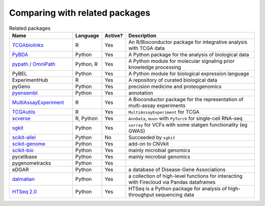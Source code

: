=========
Comparing with related packages
=========

.. list-table:: Related packages
   :widths: 30 10 10 65
   :header-rows: 1

   * - Name
     - Language
     - Active?
     - Description
   * - `TCGAbiolinks`_
     - R
     - Yes
     - An R/Bioconductor package for integrative analysis with TCGA data
   * - `PyBDA`_
     - Python
     - Yes
     - A Python package for the analysis of biological data
   * - `pypath`_ / `OmniPath`_
     - Python, R
     - Yes
     - A Python module for molecular signaling prior knowledge processing
   * - PyBEL
     - Python
     - Yes
     - A Python module for biological expression language
   * - ExperimentHub
     - R
     - Yes
     - A repository of curated biological data
   * - pyGeno
     - Python
     - Yes
     - precision medicine and proteogenomics
   * - `pyensembl`_
     - Python
     - Yes
     - annotation
   * - `MultiAssayExperiment`_
     - R
     - Yes
     - A Bioconductor package for the representation of multi-assay experiments
   * - `TCGAutils`_
     - R
     - Yes
     - ``MultiAssayExperiment`` for TCGA
   * - `scverse`_
     - R, Python
     - Yes
     - ``AnnData``, ``muon`` with ``PyTorch`` for single-cell RNA-seq
   * - `sgkit`_
     - Python
     - Yes
     - ``xarray`` for VCFs with some statgen functionality (eg GWAS)
   * - `scikit-allel`_
     - Python
     - No
     - Succeeded by ``sgkit``
   * - `scikit-genome`_
     - Python
     - Yes
     - add-on to CNVkit
   * - `scikit-bio`_
     - Python
     - Yes
     - mainly microbial genomics
   * - pycellbase
     - Python
     - Yes
     - mainly microbial genomics
   * - pygenometracks
     - Python
     - Yes
     - 
   * - eDGAR
     - Python
     - Yes
     - a database of Disease-Gene Associations
   * - `dalmatian`_
     - Python
     - Yes
     - a collection of high-level functions for interacting with Firecloud via Pandas dataframes
   * - `HTSeq 2.0`_
     - Python
     - Yes
     - HTSeq is a Python package for analysis of high-throughput sequencing data

.. Refs
.. =====
.. _MultiAssayExperiment: https://github.com/waldronlab/MultiAssayExperiment
.. _OmniPath: https://omnipathdb.org
.. _PyBDA: https://bmcbioinformatics.biomedcentral.com/articles/10.1186/s12859-019-3087-8
.. _pycellbase: https://pypi.org/project/pycellbase/
.. _pyensembl: https://raw.githubusercontent.com/openvax/pyensembl/0e750e50105c22666fcd43181183719876e15e6a/README.md
.. _pypath: https://github.com/saezlab/pypath
.. _scikit-allel: https://scikit-allel.readthedocs.io/en/stable/
.. _scikit-bio: http://scikit-bio.org
.. _scikit-genome: https://cnvkit.readthedocs.io/en/stable/skgenome.html
.. _scverse: https://scverse.org
.. _sgkit: https://pystatgen.github.io/sgkit/latest/
.. _TCGAutils: https://github.com/waldronlab/TCGAutils
.. _TCGAbiolinks: https://github.com/BioinformaticsFMRP/TCGAbiolinks
.. _dalmatian: https://github.com/getzlab/dalmatian
.. _HTSeq 2.0: https://htseq.readthedocs.io/en/master/index.html